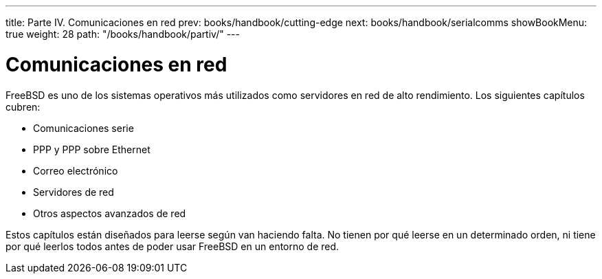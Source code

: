 ---
title: Parte IV. Comunicaciones en red
prev: books/handbook/cutting-edge
next: books/handbook/serialcomms
showBookMenu: true
weight: 28
path: "/books/handbook/partiv/"
---

[[network-communication]]
= Comunicaciones en red

FreeBSD es uno de los sistemas operativos más utilizados como servidores en red de alto rendimiento. Los siguientes capítulos cubren:

* Comunicaciones serie
* PPP y PPP sobre Ethernet
* Correo electrónico
* Servidores de red
* Otros aspectos avanzados de red

Estos capítulos están diseñados para leerse según van haciendo falta. No tienen por qué leerse en un determinado orden, ni tiene por qué leerlos todos antes de poder usar FreeBSD en un entorno de red.
